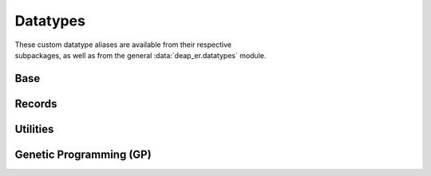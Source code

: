 .. _datatypes:

Datatypes
=========

| These custom datatype aliases are available from their respective
| subpackages, as well as from the general :data:`deap_er.datatypes` module.


Base
----

.. py:data:: Individual
   :type: Union[list, array.array, numpy.ndarray]

.. py:data:: Mates
   :type: tuple[Individual, Individual]

.. py:data:: NumOrSeq
   :type: Union[int, float, Sequence[int], Sequence[float]]


Records
-------

.. py:data:: Hof
   :type: Union[HallOfFame, ParetoFront]

.. py:data:: Stats
   :type: Union[Statistics, MultiStatistics]

.. py:data:: AlgoResult
   :type: tuple[list, Logbook]


Utilities
---------

.. py:data:: Containers
   :type: type[Union[list, tuple, set, str]]


Genetic Programming (GP)
------------------------

.. py:data:: TerminalTypes
   :type: Union[str, int, float, Callable]

.. py:data:: ExprTypes
   :type: Union[str, PrimitiveTree]

.. py:data:: ListOfSets
   :type: list[PrimitiveSetTyped]

.. py:data:: Graph
   :type: tuple[list, list, dict]
